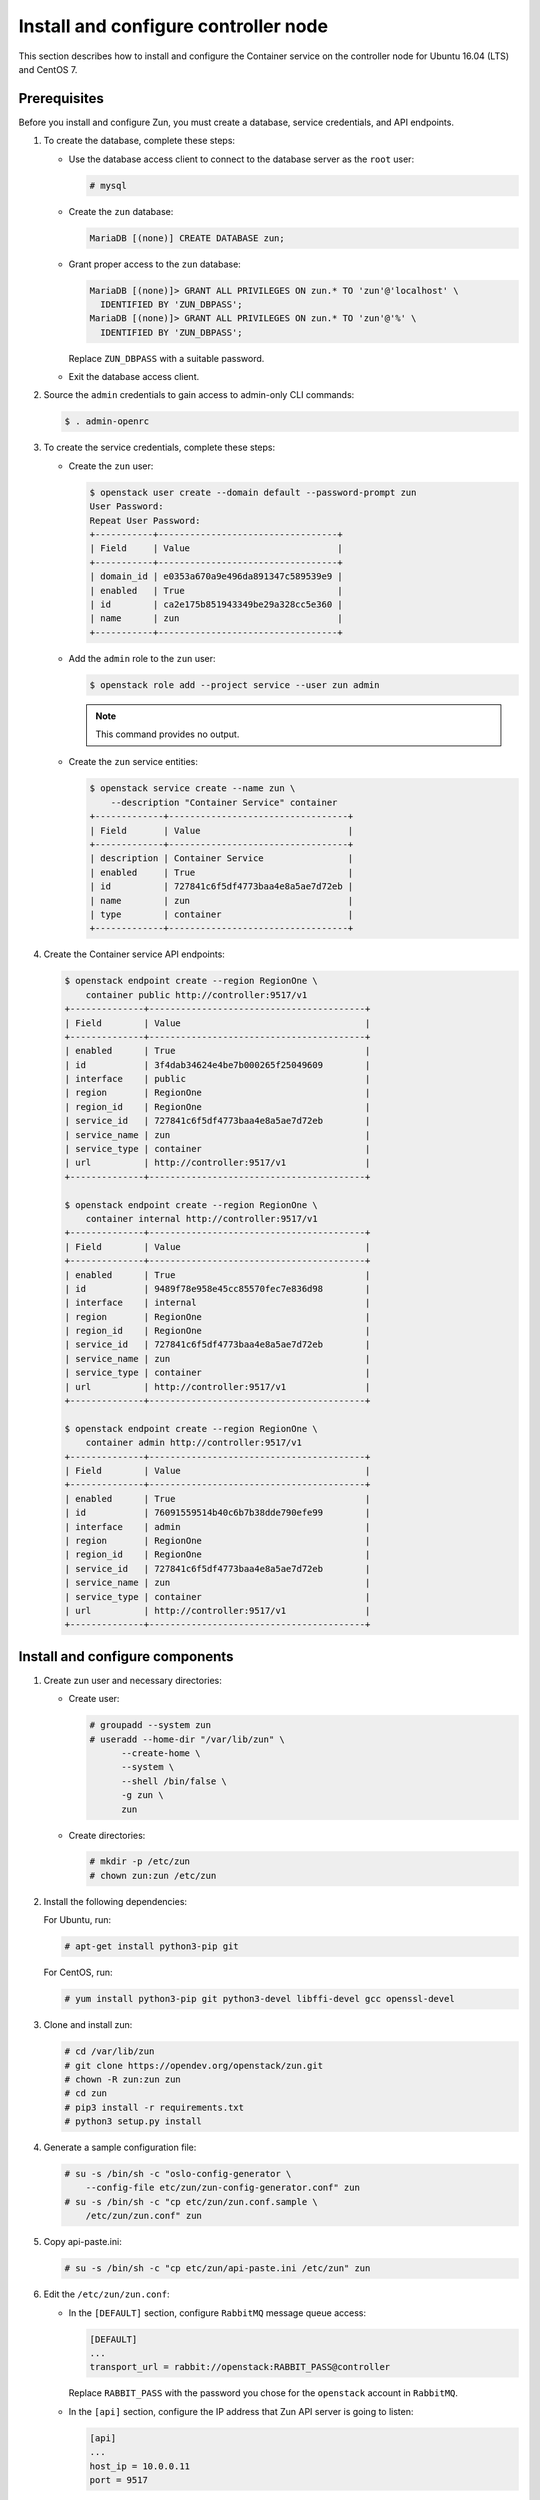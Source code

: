 Install and configure controller node
~~~~~~~~~~~~~~~~~~~~~~~~~~~~~~~~~~~~~

This section describes how to install and configure the Container service
on the controller node for Ubuntu 16.04 (LTS) and CentOS 7.

Prerequisites
-------------

Before you install and configure Zun, you must create a database,
service credentials, and API endpoints.

#. To create the database, complete these steps:

   * Use the database access client to connect to the database
     server as the ``root`` user:

     .. code-block:: console

        # mysql

   * Create the ``zun`` database:

     .. code-block:: console

        MariaDB [(none)] CREATE DATABASE zun;

   * Grant proper access to the ``zun`` database:

     .. code-block:: console

        MariaDB [(none)]> GRANT ALL PRIVILEGES ON zun.* TO 'zun'@'localhost' \
          IDENTIFIED BY 'ZUN_DBPASS';
        MariaDB [(none)]> GRANT ALL PRIVILEGES ON zun.* TO 'zun'@'%' \
          IDENTIFIED BY 'ZUN_DBPASS';

     Replace ``ZUN_DBPASS`` with a suitable password.

   * Exit the database access client.

#. Source the ``admin`` credentials to gain access to
   admin-only CLI commands:

   .. code-block:: console

      $ . admin-openrc

#. To create the service credentials, complete these steps:

   * Create the ``zun`` user:

     .. code-block:: console

        $ openstack user create --domain default --password-prompt zun
        User Password:
        Repeat User Password:
        +-----------+----------------------------------+
        | Field     | Value                            |
        +-----------+----------------------------------+
        | domain_id | e0353a670a9e496da891347c589539e9 |
        | enabled   | True                             |
        | id        | ca2e175b851943349be29a328cc5e360 |
        | name      | zun                              |
        +-----------+----------------------------------+

   * Add the ``admin`` role to the ``zun`` user:

     .. code-block:: console

        $ openstack role add --project service --user zun admin

     .. note::

        This command provides no output.

   * Create the ``zun`` service entities:

     .. code-block:: console

        $ openstack service create --name zun \
            --description "Container Service" container
        +-------------+----------------------------------+
        | Field       | Value                            |
        +-------------+----------------------------------+
        | description | Container Service                |
        | enabled     | True                             |
        | id          | 727841c6f5df4773baa4e8a5ae7d72eb |
        | name        | zun                              |
        | type        | container                        |
        +-------------+----------------------------------+

#. Create the Container service API endpoints:

   .. code-block:: console

      $ openstack endpoint create --region RegionOne \
          container public http://controller:9517/v1
      +--------------+-----------------------------------------+
      | Field        | Value                                   |
      +--------------+-----------------------------------------+
      | enabled      | True                                    |
      | id           | 3f4dab34624e4be7b000265f25049609        |
      | interface    | public                                  |
      | region       | RegionOne                               |
      | region_id    | RegionOne                               |
      | service_id   | 727841c6f5df4773baa4e8a5ae7d72eb        |
      | service_name | zun                                     |
      | service_type | container                               |
      | url          | http://controller:9517/v1               |
      +--------------+-----------------------------------------+

      $ openstack endpoint create --region RegionOne \
          container internal http://controller:9517/v1
      +--------------+-----------------------------------------+
      | Field        | Value                                   |
      +--------------+-----------------------------------------+
      | enabled      | True                                    |
      | id           | 9489f78e958e45cc85570fec7e836d98        |
      | interface    | internal                                |
      | region       | RegionOne                               |
      | region_id    | RegionOne                               |
      | service_id   | 727841c6f5df4773baa4e8a5ae7d72eb        |
      | service_name | zun                                     |
      | service_type | container                               |
      | url          | http://controller:9517/v1               |
      +--------------+-----------------------------------------+

      $ openstack endpoint create --region RegionOne \
          container admin http://controller:9517/v1
      +--------------+-----------------------------------------+
      | Field        | Value                                   |
      +--------------+-----------------------------------------+
      | enabled      | True                                    |
      | id           | 76091559514b40c6b7b38dde790efe99        |
      | interface    | admin                                   |
      | region       | RegionOne                               |
      | region_id    | RegionOne                               |
      | service_id   | 727841c6f5df4773baa4e8a5ae7d72eb        |
      | service_name | zun                                     |
      | service_type | container                               |
      | url          | http://controller:9517/v1               |
      +--------------+-----------------------------------------+

Install and configure components
--------------------------------

#. Create zun user and necessary directories:

   * Create user:

     .. code-block:: console

        # groupadd --system zun
        # useradd --home-dir "/var/lib/zun" \
              --create-home \
              --system \
              --shell /bin/false \
              -g zun \
              zun

   * Create directories:

     .. code-block:: console

        # mkdir -p /etc/zun
        # chown zun:zun /etc/zun

#. Install the following dependencies:

   For Ubuntu, run:

   .. code-block:: console

      # apt-get install python3-pip git

   For CentOS, run:

   .. code-block:: console

     # yum install python3-pip git python3-devel libffi-devel gcc openssl-devel

#. Clone and install zun:

   .. code-block:: console

      # cd /var/lib/zun
      # git clone https://opendev.org/openstack/zun.git
      # chown -R zun:zun zun
      # cd zun
      # pip3 install -r requirements.txt
      # python3 setup.py install

#. Generate a sample configuration file:

   .. code-block:: console

      # su -s /bin/sh -c "oslo-config-generator \
          --config-file etc/zun/zun-config-generator.conf" zun
      # su -s /bin/sh -c "cp etc/zun/zun.conf.sample \
          /etc/zun/zun.conf" zun

#. Copy api-paste.ini:

   .. code-block:: console

      # su -s /bin/sh -c "cp etc/zun/api-paste.ini /etc/zun" zun

#. Edit the ``/etc/zun/zun.conf``:

   * In the ``[DEFAULT]`` section,
     configure ``RabbitMQ`` message queue access:

     .. code-block:: ini

        [DEFAULT]
        ...
        transport_url = rabbit://openstack:RABBIT_PASS@controller

     Replace ``RABBIT_PASS`` with the password you chose for the
     ``openstack`` account in ``RabbitMQ``.

   * In the ``[api]`` section, configure the IP address that Zun API
     server is going to listen:

     .. code-block:: ini

        [api]
        ...
        host_ip = 10.0.0.11
        port = 9517

     Replace ``10.0.0.11`` with the management interface IP address
     of the controller node if different.

   * In the ``[database]`` section, configure database access:

     .. code-block:: ini

        [database]
        ...
        connection = mysql+pymysql://zun:ZUN_DBPASS@controller/zun

     Replace ``ZUN_DBPASS`` with the password you chose for
     the zun database.

   * In the ``[keystone_auth]`` section, configure
     Identity service access:

     .. code-block:: ini

        [keystone_auth]
        memcached_servers = controller:11211
        www_authenticate_uri = http://controller:5000
        project_domain_name = default
        project_name = service
        user_domain_name = default
        password = ZUN_PASS
        username = zun
        auth_url = http://controller:5000
        auth_type = password
        auth_version = v3
        auth_protocol = http
        service_token_roles_required = True
        endpoint_type = internalURL


   * In the ``[keystone_authtoken]`` section, configure
     Identity service access:

     .. code-block:: ini

        [keystone_authtoken]
        ...
        memcached_servers = controller:11211
        www_authenticate_uri = http://controller:5000
        project_domain_name = default
        project_name = service
        user_domain_name = default
        password = ZUN_PASS
        username = zun
        auth_url = http://controller:5000
        auth_type = password
        auth_version = v3
        auth_protocol = http
        service_token_roles_required = True
        endpoint_type = internalURL

     Replace ZUN_PASS with the password you chose for the zun user in the
     Identity service.

   * In the ``[oslo_concurrency]`` section, configure the ``lock_path``:

     .. code-block:: ini

        [oslo_concurrency]
        ...
        lock_path = /var/lib/zun/tmp

   * In the ``[oslo_messaging_notifications]`` section, configure the
     ``driver``:

     .. code-block:: ini

        [oslo_messaging_notifications]
        ...
        driver = messaging

   * In the ``[websocket_proxy]`` section, configure the IP address that
     the websocket proxy is going to listen to:

     .. code-block:: ini

        [websocket_proxy]
        ...
        wsproxy_host = 10.0.0.11
        wsproxy_port = 6784
        base_url = ws://controller:6784/

       .. note::

          This ``base_url`` will be used by end users to access the console of
          their containers so make sure this URL is accessible from your
          intended users and the port ``6784`` is not blocked by firewall.

     Replace ``10.0.0.11`` with the management interface IP address
     of the controller node if different.

   .. note::

      Make sure that ``/etc/zun/zun.conf`` still have the correct
      permissions. You can set the permissions again with:

      # chown zun:zun /etc/zun/zun.conf

#. Populate Zun database:

   .. code-block:: console

      # su -s /bin/sh -c "zun-db-manage upgrade" zun

Finalize installation
---------------------

#. Create an upstart config, it could be named as
   ``/etc/systemd/system/zun-api.service``:

   .. note::

      CentOS install binary files into ``/usr/bin/``,
      replace ``/usr/local/bin/`` directory with the correct
      in the following example files.

   .. code-block:: bash

      [Unit]
      Description = OpenStack Container Service API

      [Service]
      ExecStart = /usr/local/bin/zun-api
      User = zun

      [Install]
      WantedBy = multi-user.target

#. Create an upstart config, it could be named as
   ``/etc/systemd/system/zun-wsproxy.service``:

   .. code-block:: bash

      [Unit]
      Description = OpenStack Container Service Websocket Proxy

      [Service]
      ExecStart = /usr/local/bin/zun-wsproxy
      User = zun

      [Install]
      WantedBy = multi-user.target

#. Enable and start zun-api and zun-wsproxy:

   .. code-block:: console

      # systemctl enable zun-api
      # systemctl enable zun-wsproxy

   .. code-block:: console

      # systemctl start zun-api
      # systemctl start zun-wsproxy

#. Verify that zun-api and zun-wsproxy services are running:

   .. code-block:: console

      # systemctl status zun-api
      # systemctl status zun-wsproxy

